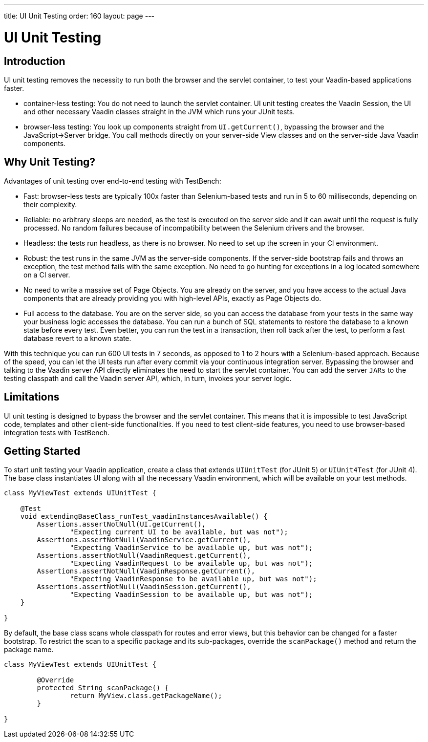 ---
title: UI Unit Testing
order: 160
layout: page
---

[[testbench.uiunit]]
= UI Unit Testing

[[testbench.uiunit.introduction]]
== Introduction

UI unit testing removes the necessity to run both the browser and the servlet container, to test your Vaadin-based applications faster.

- container-less testing: You do not need to launch the servlet container. UI unit testing creates the Vaadin Session, the UI and other necessary Vaadin classes straight in the JVM which runs your JUnit tests.
- browser-less testing: You look up components straight from [methodname]`UI.getCurrent()`, bypassing the browser and the JavaScript->Server bridge.
You call methods directly on your server-side View classes and on the server-side Java Vaadin components.

[[testbench.uiunit.why-unit-testing]]
== Why Unit Testing?

Advantages of unit testing over end-to-end testing with TestBench:

* Fast: browser-less tests are typically 100x faster than Selenium-based tests and run in 5 to 60 milliseconds, depending on their complexity.
* Reliable: no arbitrary sleeps are needed, as the test is executed on the server side and it can await until the request is fully processed. No random failures because of incompatibility between the Selenium drivers and the browser.
* Headless: the tests run headless, as there is no browser. No need to set up the screen in your CI environment.
* Robust: the test runs in the same JVM as the server-side components. If the server-side bootstrap fails and throws an exception, the test method fails with the same exception. No need to go hunting for exceptions in a log located somewhere on a CI server.
* No need to write a massive set of Page Objects. You are already on the server, and you have access to the actual Java components that are already providing you with high-level APIs, exactly as Page Objects do.
* Full access to the database. You are on the server side, so you can access the database from your tests in the same way your business logic accesses the database. You can run a bunch of SQL statements to restore the database to a known state before every test. Even better, you can run the test in a transaction, then roll back after the test, to perform a fast database revert to a known state.

With this technique you can run 600 UI tests in 7 seconds, as opposed to 1 to 2 hours with a Selenium-based approach.
Because of the speed, you can let the UI tests run after every commit via your continuous integration server.
Bypassing the browser and talking to the Vaadin server API directly eliminates the need to start the servlet container.
You can add the server `JARs` to the testing classpath and call the Vaadin server API, which, in turn, invokes your server logic.

[[testbench.uiunit.limitations]]
== Limitations

UI unit testing is designed to bypass the browser and the servlet container.
This means that it is impossible to test JavaScript code, templates and other client-side functionalities.
If you need to test client-side features, you need to use browser-based integration tests with TestBench.

[[testbench.uiunit.getting-started]]
== Getting Started

To start unit testing your Vaadin application, create a class that extends [classname]`UIUnitTest` (for JUnit 5) or [classname]`UIUnit4Test` (for JUnit 4).
The base class instantiates UI along with all the necessary Vaadin environment, which will be available on your test methods.

[source,java]
----
class MyViewTest extends UIUnitTest {

    @Test
    void extendingBaseClass_runTest_vaadinInstancesAvailable() {
        Assertions.assertNotNull(UI.getCurrent(),
                "Expecting current UI to be available, but was not");
        Assertions.assertNotNull(VaadinService.getCurrent(),
                "Expecting VaadinService to be available up, but was not");
        Assertions.assertNotNull(VaadinRequest.getCurrent(),
                "Expecting VaadinRequest to be available up, but was not");
        Assertions.assertNotNull(VaadinResponse.getCurrent(),
                "Expecting VaadinResponse to be available up, but was not");
        Assertions.assertNotNull(VaadinSession.getCurrent(),
                "Expecting VaadinSession to be available up, but was not");
    }

}
----

By default, the base class scans whole classpath for routes and error views, but this behavior can be changed for a faster bootstrap.
To restrict the scan to a specific package and its sub-packages, override the [methodname]`scanPackage()` method and return the package name.

[source,java]
----
class MyViewTest extends UIUnitTest {

        @Override
        protected String scanPackage() {
                return MyView.class.getPackageName();
        }

}
----
